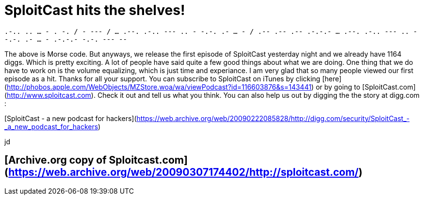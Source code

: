 = SploitCast hits the shelves!
:hp-tags: podcasts, sploitcast

`.-.. .. ... - . -. / - --- / ... .--. .-.. --- .. - -.-. .- ... - / .-- .-- .-- .-.-.- ... .--. .-.. --- .. - -.-. .- ... - .-.-.- -.-. --- --` 

The above is Morse code. But anyways, we release the first episode of SploitCast yesterday night and we already have 1164 diggs. Which is pretty exciting. A lot of people have said quite a few good things about what we are doing. One thing that we do have to work on is the volume equalizing, which is just time and experiance. I am very glad that so many people viewed our first episode as a hit. Thanks for all your support. You can subscribe to SploitCast on iTunes by clicking [here](http://phobos.apple.com/WebObjects/MZStore.woa/wa/viewPodcast?id=116603876&amp;s=143441) or by going to [SploitCast.com](http://www.sploitcast.com). Check it out and tell us what you think. You can also help us out by digging the the story at digg.com :   

[SploitCast - a new podcast for hackers](https://web.archive.org/web/20090222085828/http://digg.com/security/SploitCast_-_a_new_podcast_for_hackers)
  
jd

## [Archive.org copy of Sploitcast.com](https://web.archive.org/web/20090307174402/http://sploitcast.com/)